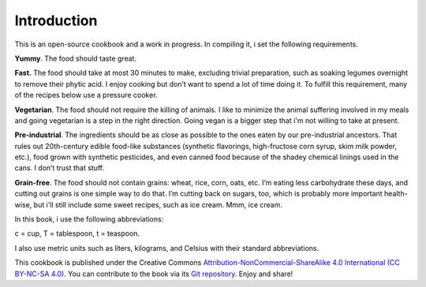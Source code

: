 Introduction
=============
This is an open-source cookbook and a work in progress. 
In compiling it, i set the following requirements.

**Yummy**.
The food should taste great.

**Fast.** 
The food should take at most 30 minutes to make, excluding trivial preparation, such as soaking legumes overnight to remove their phytic acid.
I enjoy cooking but don’t want to spend a lot of time doing it. 
To fulfill this requirement, many of the recipes below use a pressure cooker.

**Vegetarian**.
The food should not require the killing of animals. 
I like to minimize the animal suffering involved in my meals and going vegetarian is a step in the right direction. 
Going vegan is a bigger step that i'm not willing to take at present.

**Pre-industrial**.
The ingredients should be as close as possible to the ones eaten by our pre-industrial ancestors. 
That rules out 20th-century edible food-like substances (synthetic flavorings, high-fructose corn syrup, skim milk powder, etc.), food grown with synthetic pesticides, and even canned food because of the shadey chemical linings used in the cans.
I don’t trust that stuff. 

**Grain-free**. 
The food should not contain grains: wheat, rice, corn, oats, etc. 
I’m eating less carbohydrate these days, and cutting out grains is one simple way to do that. 
I’m cutting back on sugars, too, which is probably more important health-wise, but i'll still include some sweet recipes, such as ice cream. 
Mmm, ice cream.

In this book, i use the following abbreviations:
 
c = cup, T = tablespoon, t = teaspoon.

I also use metric units such as liters, kilograms, and Celsius with their standard abbreviations. 

This cookbook is published under the Creative Commons `Attribution-NonCommercial-ShareAlike 4.0 International (CC BY-NC-SA 4.0) <https://creativecommons.org/licenses/by-nc-sa/4.0/>`_.
You can contribute to the book via its `Git repository <https://github.com/araichev/vegehead>`_. 
Enjoy and share!
